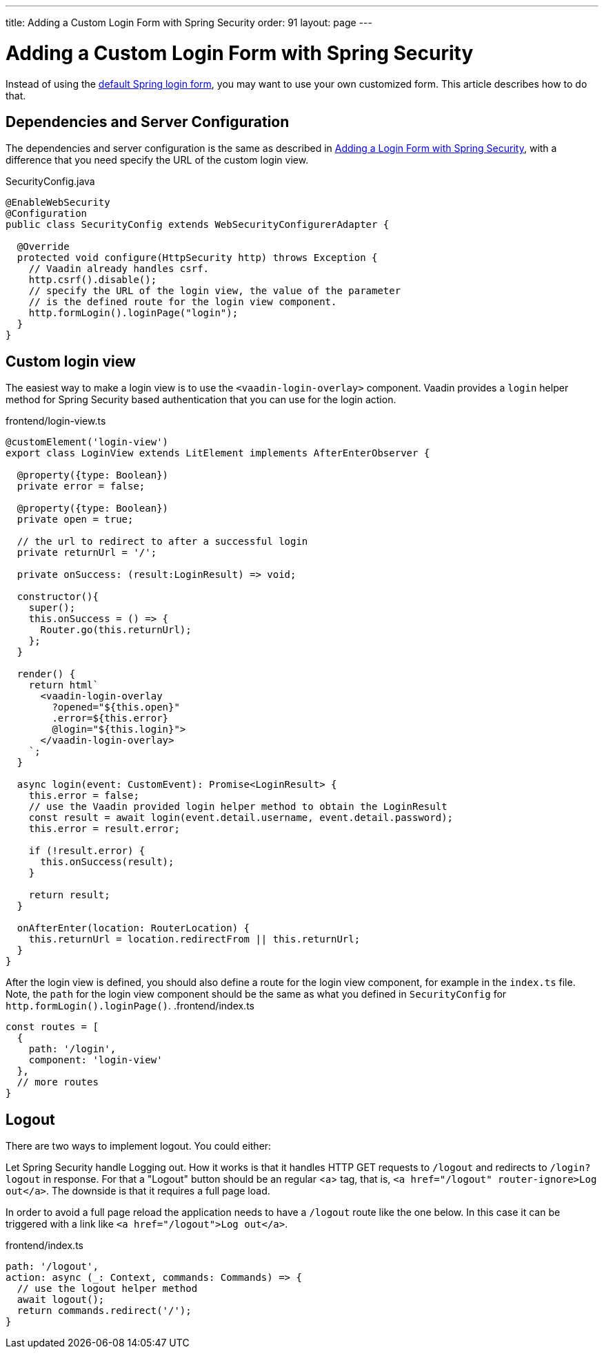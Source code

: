 ---
title: Adding a Custom Login Form with Spring Security
order: 91
layout: page
---

ifdef::env-github[:outfilesuffix: .asciidoc]

= Adding a Custom Login Form with Spring Security

Instead of using the <<adding-login-form-with-spring-security#, default Spring login form>>, you may want to use your own customized form. This article describes how to do that.

== Dependencies and Server Configuration

The dependencies and server configuration is the same as described in <<adding-login-form-with-spring-security#, Adding a Login Form with Spring Security>>, with a difference that you need specify the URL of the custom login view.

.SecurityConfig.java
[source,java]
----
@EnableWebSecurity
@Configuration
public class SecurityConfig extends WebSecurityConfigurerAdapter {

  @Override
  protected void configure(HttpSecurity http) throws Exception {
    // Vaadin already handles csrf.
    http.csrf().disable();
    // specify the URL of the login view, the value of the parameter
    // is the defined route for the login view component.
    http.formLogin().loginPage("login");
  }  
}
----

== Custom login view

The easiest way to make a login view is to use the `<vaadin-login-overlay>` component.
Vaadin provides a `login` helper method for Spring Security based authentication that you can use for the login action.

.frontend/login-view.ts
[source, typescript]
----
@customElement('login-view')
export class LoginView extends LitElement implements AfterEnterObserver {

  @property({type: Boolean})
  private error = false;

  @property({type: Boolean})
  private open = true;

  // the url to redirect to after a successful login
  private returnUrl = '/';

  private onSuccess: (result:LoginResult) => void;

  constructor(){
    super();
    this.onSuccess = () => {
      Router.go(this.returnUrl);
    };
  }

  render() {
    return html`
      <vaadin-login-overlay
        ?opened="${this.open}" 
        .error=${this.error}
        @login="${this.login}">    
      </vaadin-login-overlay>
    `;
  }

  async login(event: CustomEvent): Promise<LoginResult> {
    this.error = false;
    // use the Vaadin provided login helper method to obtain the LoginResult
    const result = await login(event.detail.username, event.detail.password);
    this.error = result.error;
  
    if (!result.error) {
      this.onSuccess(result);
    }

    return result;
  }

  onAfterEnter(location: RouterLocation) {
    this.returnUrl = location.redirectFrom || this.returnUrl;
  }
}
----
After the login view is defined, you should also define a route for the login view component, for example in the `index.ts` file. Note, the `path` for the login view component should be the same as what you defined in `SecurityConfig` for `http.formLogin().loginPage()`.
.frontend/index.ts
[source, typescript]
----
const routes = [
  {
    path: '/login',
    component: 'login-view'
  },
  // more routes
}
----

== Logout
There are two ways to implement logout. You could either:

Let Spring Security handle Logging out. How it works is that it handles HTTP GET requests to `/logout` and redirects to `/login?logout` in response.
For that a "Logout" button should be an regular <a> tag, that is,
`<a href="/logout" router-ignore>Log out</a>`. The downside is that it requires a full page load.

In order to avoid a full page reload the application needs to have a `/logout` route like the one below. In this case it can be triggered with a link like `<a href="/logout">Log out</a>`.

.frontend/index.ts
[source, typescript]
----
path: '/logout',
action: async (_: Context, commands: Commands) => {
  // use the logout helper method 
  await logout();
  return commands.redirect('/');
}
----
